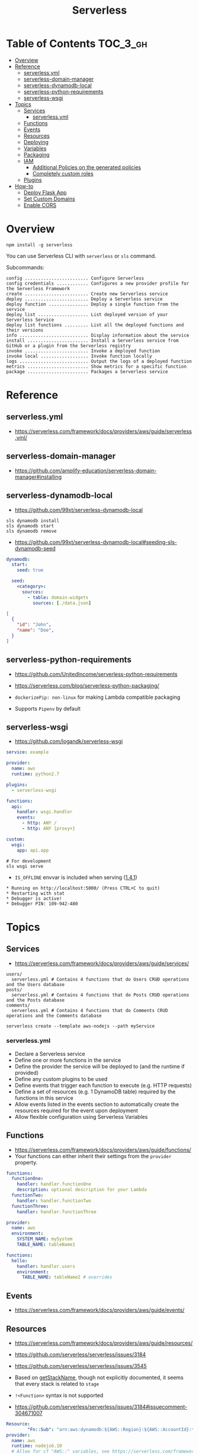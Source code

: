 #+TITLE: Serverless

* Table of Contents :TOC_3_gh:
- [[#overview][Overview]]
- [[#reference][Reference]]
  - [[#serverlessyml][serverless.yml]]
  - [[#serverless-domain-manager][serverless-domain-manager]]
  - [[#serverless-dynamodb-local][serverless-dynamodb-local]]
  - [[#serverless-python-requirements][serverless-python-requirements]]
  - [[#serverless-wsgi][serverless-wsgi]]
- [[#topics][Topics]]
  - [[#services][Services]]
    - [[#serverlessyml-1][serverless.yml]]
  - [[#functions][Functions]]
  - [[#events][Events]]
  - [[#resources][Resources]]
  - [[#deploying][Deploying]]
  - [[#variables][Variables]]
  - [[#packaging][Packaging]]
  - [[#iam][IAM]]
    - [[#additional-policies-on-the-generated-policies][Additional Policies on the generated policies]]
    - [[#completely-custom-roles][Completely custom roles]]
  - [[#plugins][Plugins]]
- [[#how-to][How-to]]
  - [[#deploy-flask-app][Deploy Flask App]]
  - [[#set-custom-domains][Set Custom Domains]]
  - [[#enable-cors][Enable CORS]]

* Overview
#+BEGIN_SRC shell
  npm install -g serverless
#+END_SRC

You can use Serverless CLI with ~serverless~ or ~sls~ command.

Subcommands:
#+BEGIN_EXAMPLE
  config ........................ Configure Serverless
  config credentials ............ Configures a new provider profile for the Serverless Framework
  create ........................ Create new Serverless service
  deploy ........................ Deploy a Serverless service
  deploy function ............... Deploy a single function from the service
  deploy list ................... List deployed version of your Serverless Service
  deploy list functions ......... List all the deployed functions and their versions
  info .......................... Display information about the service
  install ....................... Install a Serverless service from GitHub or a plugin from the Serverless registry
  invoke ........................ Invoke a deployed function
  invoke local .................. Invoke function locally
  logs .......................... Output the logs of a deployed function
  metrics ....................... Show metrics for a specific function
  package ....................... Packages a Serverless service
#+END_EXAMPLE

* Reference
** serverless.yml
- https://serverless.com/framework/docs/providers/aws/guide/serverless.yml/

** serverless-domain-manager
- https://github.com/amplify-education/serverless-domain-manager#installing

** serverless-dynamodb-local
- https://github.com/99xt/serverless-dynamodb-local

#+BEGIN_SRC shell
  sls dynamodb install
  sls dynamodb start
  sls dynamodb remove
#+END_SRC

- https://github.com/99xt/serverless-dynamodb-local#seeding-sls-dynamodb-seed
#+BEGIN_SRC yaml
  dynamodb:
    start:
      seed: true

    seed:
      <category>:
        sources:
          - table: domain-widgets
            sources: [./data.json]
#+END_SRC

#+BEGIN_SRC json
  [
    {
      "id": "John",
      "name": "Doe",
    }
  ]
#+END_SRC

** serverless-python-requirements
- https://github.com/UnitedIncome/serverless-python-requirements
- https://serverless.com/blog/serverless-python-packaging/

- ~dockerizePip: non-linux~ for making Lambda compatible packaging
- Supports ~Pipenv~ by default

** serverless-wsgi
- https://github.com/logandk/serverless-wsgi

#+BEGIN_SRC yaml
  service: example

  provider:
    name: aws
    runtime: python2.7

  plugins:
    - serverless-wsgi

  functions:
    api:
      handler: wsgi.handler
      events:
        - http: ANY /
        - http: ANY {proxy+}

  custom:
    wsgi:
      app: api.app
#+END_SRC

#+BEGIN_SRC shell
  # For development
  sls wsgi serve
#+END_SRC

- ~IS_OFFLINE~ envvar is included when serving ([[https://github.com/logandk/serverless-wsgi/blob/master/CHANGELOG.md#141][1.4.1]])

#+BEGIN_EXAMPLE
   ,* Running on http://localhost:5000/ (Press CTRL+C to quit)
   ,* Restarting with stat
   ,* Debugger is active!
   ,* Debugger PIN: 109-942-480
#+END_EXAMPLE

* Topics
** Services
- https://serverless.com/framework/docs/providers/aws/guide/services/

#+BEGIN_EXAMPLE
  users/
    serverless.yml # Contains 4 functions that do Users CRUD operations and the Users database
  posts/
    serverless.yml # Contains 4 functions that do Posts CRUD operations and the Posts database
  comments/
    serverless.yml # Contains 4 functions that do Comments CRUD operations and the Comments database
#+END_EXAMPLE

#+BEGIN_SRC shell
  serverless create --template aws-nodejs --path myService
#+END_SRC

*** serverless.yml
- Declare a Serverless service
- Define one or more functions in the service
- Define the provider the service will be deployed to (and the runtime if provided)
- Define any custom plugins to be used
- Define events that trigger each function to execute (e.g. HTTP requests)
- Define a set of resources (e.g. 1 DynamoDB table) required by the functions in this service
- Allow events listed in the events section to automatically create the resources required for the event upon deployment
- Allow flexible configuration using Serverless Variables
** Functions
- https://serverless.com/framework/docs/providers/aws/guide/functions/
- Your functions can either inherit their settings from the ~provider~ property.

#+BEGIN_SRC yaml
  functions:
    functionOne:
      handler: handler.functionOne
      description: optional description for your Lambda
    functionTwo:
      handler: handler.functionTwo
    functionThree:
      handler: handler.functionThree
#+END_SRC

#+BEGIN_SRC yaml
  provider:
    name: aws
    environment:
      SYSTEM_NAME: mySystem
      TABLE_NAME: tableName1

  functions:
    hello:
      handler: handler.users
      environment:
        TABLE_NAME: tableName2 # overrides
#+END_SRC

** Events
- https://serverless.com/framework/docs/providers/aws/guide/events/

** Resources
- https://serverless.com/framework/docs/providers/aws/guide/resources/
- https://github.com/serverless/serverless/issues/3184
- https://github.com/serverless/serverless/issues/3545

- Based on [[https://github.com/serverless/serverless/blob/master/lib/plugins/aws/lib/naming.js#L48][getStackName]], though not explicitly documented, it seems that every stack is related to ~stage~
- ~!<Function>~ syntax is not supported

- https://github.com/serverless/serverless/issues/3184#issuecomment-304671007
#+BEGIN_SRC yaml
  Resource:
          "Fn::Sub": "arn:aws:dynamodb:${AWS::Region}:${AWS::AccountId}:table..."
  provider:
    name: aws
    runtime: nodejs6.10
    # Allow for cf "AWS::" variables, see https://serverless.com/framework/docs/providers/aws/guide/variables#using-custom-variable-syntax
    variableSyntax: "\\${(?!AWS::)([ :a-zA-Z0-9._,\\-\\/\\(\\)]+?)}"
#+END_SRC

** Deploying
- https://serverless.com/framework/docs/providers/aws/guide/deploying/

#+BEGIN_SRC shell
  serverless deploy --verbose                      # uses AWS CloudFormation Stack Update
  serverless deploy function --function myFunction # updates AWS Lambda only
  serverless deploy --stage production --region eu-central-1
#+END_SRC
** Variables
- https://serverless.com/framework/docs/providers/aws/guide/variables/

#+BEGIN_SRC yaml
  x: ${env:NAME}                 # Environment Variables
  x: ${env:NAME, 'temp'}         # default
  x: ${opt:stage}                # CLI Options
  x: ${cf:service.name}          # CloudFormation
  x: ${self:custom.stage}        # self reference
  x: ${s3:bucket/key}            # value(content) of the s3 object
  x: ${file(../config.yml):name} # js, json or yaml, can be json object or equivalents
#+END_SRC

** Packaging
- https://serverless.com/framework/docs/providers/aws/guide/packaging/

#+BEGIN_SRC shell
  serverless package
  serverless package --package my-artifacts
#+END_SRC

Serverless will *run the glob patterns in order.*
At first it will apply the globs defined in ~exclude~. After that it'll add all the globs from ~include~. 
#+BEGIN_SRC yaml
  package:
    exclude:
      - src/**
    include:
      - src/function/handler.js
#+END_SRC

- https://github.com/serverless/serverless/blob/master/lib/plugins/package/lib/packageService.js
#+BEGIN_SRC javascript
  module.exports = {
    defaultExcludes: [
      '.git/**',
      '.gitignore',
      '.DS_Store',
      'npm-debug.log',
      'serverless.yml',
      'serverless.yaml',
      'serverless.json',
      'serverless.js',
      '.serverless/**',
      '.serverless_plugins/**',
    ],
#+END_SRC

** IAM
- https://serverless.com/framework/docs/providers/aws/guide/iam/

#+BEGIN_QUOTE
As those statements will be merged into the CloudFormation template, you can use ~Join~, ~Ref~ or any other CloudFormation method or feature.
#+END_QUOTE

*** Additional Policies on the generated policies
- provider.iamRoleStatements  :: Define additional policies in the CloudFormation format
- provider.iamManagedPolicies :: Additional policies managed outside of serverless

#+BEGIN_SRC yaml
  service: new-service

  provider:
    name: aws
    iamRoleStatements:
      -  Effect: "Allow"
         Action:
           - "s3:ListBucket"
         Resource:
           Fn::Join:
             - ""
             - - "arn:aws:s3:::"
               - Ref: ServerlessDeploymentBucket
      -  Effect: "Allow"
         Action:
           - "s3:PutObject"
         Resource:
           Fn::Join:
             - ""
             - - "arn:aws:s3:::"
               - Ref: ServerlessDeploymentBucket
               - "/*"
    iamManagedPolicies:
        - 'some:aws:arn:xxx:*:*'
        - 'someOther:aws:arn:xxx:*:*'
        - { 'Fn::Join': [':', ['arn:aws:iam:', { Ref: 'AWSAccountId' }, 'some/path']] }
#+END_SRC
*** Completely custom roles

#+BEGIN_QUOTE
Using this way means that ~iamRoleStatements~ you've defined on the provider level won't be applied anymore.
Furthermore, you need to provide the corresponding permissions for your Lambdas logs and stream events.
#+END_QUOTE

#+BEGIN_SRC yaml
  provider:
    name: aws
    # declare one of the following...
    role: myDefaultRole                                                  # must validly reference a role defined in the service
    role: arn:aws:iam::0123456789:role//my/default/path/roleInMyAccount  # must validly reference a role defined in your account
    role:                                                                # must validly resolve to the ARN of a role you have the rights to use
      Fn::GetAtt:
        - myRole
        - Arn
#+END_SRC

** Plugins
- https://github.com/serverless/plugins

* How-to
** Deploy Flask App
- https://serverless.com/blog/serverless-python-packaging/
- https://serverless.com/blog/flask-python-rest-api-serverless-lambda-dynamodb/

#+BEGIN_SRC shell
  npm init -f
  npm install --save-dev serverless-wsgi serverless-python-requirements
#+END_SRC
** Set Custom Domains
- https://serverless.com/blog/serverless-api-gateway-domain/

#+BEGIN_SRC shell
  $ npm install serverless-domain-manager --save-dev
#+END_SRC

#+BEGIN_SRC yaml
  plugins:
    - serverless-domain-manager

  custom:
    customDomain:
      domainName: <registered_domain_name>
      basePath: ''
      stage: ${self:provider.stage}
      createRoute53Record: true
#+END_SRC

#+BEGIN_QUOTE
If you're using a certificate that doesn't exactly match your domain name, such as a wildcard certificate,
you'll need to specify the certificate name with a ~certificateName~ property under ~customDomain~.
#+END_QUOTE

#+BEGIN_SRC shell
  $ sls create_domain --stage <stage>
#+END_SRC

- https://stackoverflow.com/questions/46956660/how-to-set-up-different-domains-based-on-stage-with-serverless-domain-manager-pl

#+BEGIN_SRC yaml
  custom:
    domain:
      dev: MY_DEV_DOMAIN
      prod: MY_PROD_DOMAIN
    customDomain:
      basePath: ''
      domainName: ${self:custom.domain.${opt:stage}}
      stage: ${opt:stage}
      createRoute53Record: true
#+END_SRC
** Enable CORS
:REFERENCES:
- https://serverless.com/framework/docs/providers/aws/events/apigateway/#enabling-cors
:END:

#+BEGIN_SRC yaml
  functions:
    hello:
      handler: handler.hello
      events:
        - http:
            path: hello
            method: get
            cors:
              origin: '*'
              headers:
                - Content-Type
                - X-Amz-Date
                - Authorization
                - X-Api-Key
                - X-Amz-Security-Token
                - X-Amz-User-Agent
              allowCredentials: false
#+END_SRC

#+BEGIN_QUOTE
If you want to use CORS with the lambda-proxy integration, You should handle CORS within your application.
#+END_QUOTE

[[https://docs.aws.amazon.com/apigateway/latest/developerguide/how-to-cors.html][API Gateway says]]:
#+BEGIN_QUOTE
For Lambda or HTTP proxy integrations, you can still set up the required ~OPTIONS~ response headers in API Gateway. However, you must rely on the back end to return the ~Access-Control-Allow-Origin~ headers because the integration response is disabled for the proxy integration.
#+END_QUOTE
